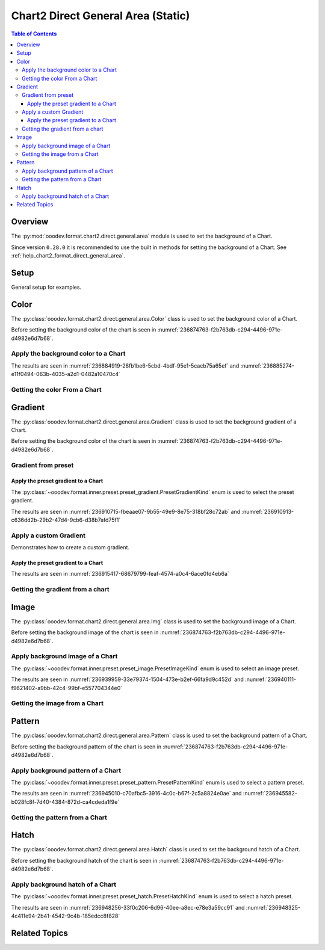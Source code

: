 .. _help_chart2_format_direct_static_general_area:

Chart2 Direct General Area (Static)
===================================

.. contents:: Table of Contents
    :local:
    :backlinks: top
    :depth: 3

Overview
--------

The :py:mod:`ooodev.format.chart2.direct.general.area` module is used to set the background of a Chart.

Since version ``0.28.0`` it is recommended to use the built in methods for setting the background of a Chart.
See :ref:`help_chart2_format_direct_general_area`.

.. seealso::

    - :ref:`help_chart2_format_direct_general_area`

Setup
-----

General setup for examples.

.. tabs::

    .. code-tab:: python

        import uno
        from ooodev.format.chart2.direct.general.area import Color as ChartColor
        from ooodev.format.chart2.direct.general.borders import LineProperties as ChartLineProperties
        from ooodev.office.calc import Calc
        from ooodev.office.chart2 import Chart2
        from ooodev.utils.color import StandardColor
        from ooodev.utils.gui import GUI
        from ooodev.loader.lo import Lo

        def main() -> int:
            with Lo.Loader(connector=Lo.ConnectPipe()):
                doc = Calc.open_doc("col_chart.ods")
                GUI.set_visible(True, doc)
                Lo.delay(500)
                Calc.zoom(doc, GUI.ZoomEnum.ZOOM_100_PERCENT)

                sheet = Calc.get_active_sheet()

                Calc.goto_cell(cell_name="A1", doc=doc)
                chart_doc = Chart2.get_chart_doc(sheet=sheet, chart_name="col_chart")

                chart_bdr_line = ChartLineProperties(color=StandardColor.GREEN_DARK3, width=0.7)
                chart_color = ChartColor(color=StandardColor.GREEN_LIGHT2)
                Chart2.style_background(chart_doc=chart_doc, styles=[chart_color, chart_bdr_line])

                f_style = ChartColor.from_obj(chart_doc.getPageBackground())
                assert f_style is not None

                Lo.delay(1_000)
                Lo.close_doc(doc)
            return 0

        if __name__ == "__main__":
            SystemExit(main())

    .. only:: html

        .. cssclass:: tab-none

            .. group-tab:: None

Color
-----

The :py:class:`ooodev.format.chart2.direct.general.area.Color` class is used to set the background color of a Chart.

Before setting the background color of the chart is seen in :numref:`236874763-f2b763db-c294-4496-971e-d4982e6d7b68`.

Apply the background color to a Chart
^^^^^^^^^^^^^^^^^^^^^^^^^^^^^^^^^^^^^

.. tabs::

    .. code-tab:: python
        :emphasize-lines: 5,6

        from ooodev.format.chart2.direct.general.area import Color as ChartColor
        # ... other code

        chart_bdr_line = ChartLineProperties(color=StandardColor.GREEN_DARK3, width=0.7)
        chart_color = ChartColor(color=StandardColor.GREEN_LIGHT2)
        Chart2.style_background(chart_doc=chart_doc, styles=[chart_color, chart_bdr_line])

    .. only:: html

        .. cssclass:: tab-none

            .. group-tab:: None

The results are seen in :numref:`236884919-28fb1be6-5cbd-4bdf-95e1-5cacb75a65ef` and :numref:`236885274-e11f0494-063b-4035-a2d1-0482a10470c4`


.. cssclass:: screen_shot

    .. _236884919-28fb1be6-5cbd-4bdf-95e1-5cacb75a65ef:

    .. figure:: https://user-images.githubusercontent.com/4193389/236884919-28fb1be6-5cbd-4bdf-95e1-5cacb75a65ef.png
        :alt: Chart with color set to green
        :figclass: align-center
        :width: 450px

        Chart with color set to green

.. cssclass:: screen_shot

    .. _236885274-e11f0494-063b-4035-a2d1-0482a10470c4:

    .. figure:: https://user-images.githubusercontent.com/4193389/236885274-e11f0494-063b-4035-a2d1-0482a10470c4.png
        :alt: Chart Area Color Dialog
        :figclass: align-center
        :width: 450px

        Chart Area Color Dialog

Getting the color From a Chart
^^^^^^^^^^^^^^^^^^^^^^^^^^^^^^

.. tabs::

    .. code-tab:: python

        # ... other code

        f_style = ChartColor.from_obj(chart_doc.getPageBackground())
        assert f_style is not None

    .. only:: html

        .. cssclass:: tab-none

            .. group-tab:: None

Gradient
--------

The :py:class:`ooodev.format.chart2.direct.general.area.Gradient` class is used to set the background gradient of a Chart.

Before setting the background color of the chart is seen in :numref:`236874763-f2b763db-c294-4496-971e-d4982e6d7b68`.

Gradient from preset
^^^^^^^^^^^^^^^^^^^^

Apply the preset gradient to a Chart
""""""""""""""""""""""""""""""""""""

The :py:class:`~ooodev.format.inner.preset.preset_gradient.PresetGradientKind` enum is used to select the preset gradient.

.. tabs::

    .. code-tab:: python
        :emphasize-lines: 5,6

        from ooodev.format.chart2.direct.general.area import Gradient as ChartGradient, PresetGradientKind

        # ... other code
        chart_bdr_line = ChartLineProperties(color=StandardColor.GREEN_DARK3, width=0.7)
        chart_grad = ChartGradient.from_preset(chart_doc, PresetGradientKind.NEON_LIGHT)
        Chart2.style_background(chart_doc=chart_doc, styles=[chart_grad, chart_bdr_line])

    .. only:: html

        .. cssclass:: tab-none

            .. group-tab:: None

The results are seen in :numref:`236910715-fbeaae07-9b55-49e9-8e75-318bf28c72ab` and :numref:`236910913-c636dd2b-29b2-47d4-9cb6-d38b7afd75f1`


.. cssclass:: screen_shot

    .. _236910715-fbeaae07-9b55-49e9-8e75-318bf28c72ab:

    .. figure:: https://user-images.githubusercontent.com/4193389/236910715-fbeaae07-9b55-49e9-8e75-318bf28c72ab.png
        :alt: Chart with gradient background
        :figclass: align-center
        :width: 450px

        Chart with gradient background

.. cssclass:: screen_shot

    .. _236910913-c636dd2b-29b2-47d4-9cb6-d38b7afd75f1:

    .. figure:: https://user-images.githubusercontent.com/4193389/236910913-c636dd2b-29b2-47d4-9cb6-d38b7afd75f1.png
        :alt: Chart Area Gradient Dialog
        :figclass: align-center
        :width: 450px

        Chart Area Gradient Dialog


Apply a custom Gradient
^^^^^^^^^^^^^^^^^^^^^^^

Demonstrates how to create a custom gradient.

Apply the preset gradient to a Chart
""""""""""""""""""""""""""""""""""""

.. tabs::

    .. code-tab:: python
        :emphasize-lines: 6,7,8,9,10,11,12

        from ooodev.format.chart2.direct.general.area import Gradient as ChartGradient, GradientStyle
        from ooodev.format.chart2.direct.general.area import ColorRange

        # ... other code
        chart_bdr_line = ChartLineProperties(color=StandardColor.GREEN_DARK3, width=0.7)
        chart_grad = ChartGradient(
            chart_doc=chart_doc,
            style=GradientStyle.LINEAR,
            angle=45,
            grad_color=ColorRange(StandardColor.GREEN_DARK3, StandardColor.GREEN_LIGHT2),
        )
        Chart2.style_background(chart_doc=chart_doc, styles=[chart_grad, chart_bdr_line])

    .. only:: html

        .. cssclass:: tab-none

            .. group-tab:: None

The results are seen in :numref:`236915417-68679799-feaf-4574-a0c4-6ace0fd4eb6a`


.. cssclass:: screen_shot

    .. _236915417-68679799-feaf-4574-a0c4-6ace0fd4eb6a:

    .. figure:: https://user-images.githubusercontent.com/4193389/236915417-68679799-feaf-4574-a0c4-6ace0fd4eb6a.png
        :alt: Chart with custom gradient background
        :figclass: align-center
        :width: 450px

        Chart with custom gradient background


Getting the gradient from a chart
^^^^^^^^^^^^^^^^^^^^^^^^^^^^^^^^^

.. tabs::

    .. code-tab:: python

        # ... other code

        f_style = ChartGradient.from_obj(chart_doc, chart_doc.getPageBackground())
        assert f_style.prop_name == chart_grad.prop_name

    .. only:: html

        .. cssclass:: tab-none

            .. group-tab:: None


Image
-----

The :py:class:`ooodev.format.chart2.direct.general.area.Img` class is used to set the background image of a Chart.

Before setting the background image of the chart is seen in :numref:`236874763-f2b763db-c294-4496-971e-d4982e6d7b68`.


Apply background image of a Chart
^^^^^^^^^^^^^^^^^^^^^^^^^^^^^^^^^

The :py:class:`~ooodev.format.inner.preset.preset_image.PresetImageKind` enum is used to select an image preset.

.. tabs::

    .. code-tab:: python
        :emphasize-lines: 5,6

        from ooodev.format.chart2.direct.general.area import Img as ChartImg, PresetImageKind
        # ... other code

        chart_bdr_line = ChartLineProperties(color=StandardColor.GREEN_DARK3, width=0.7)
        chart_img = ChartImg.from_preset(chart_doc, PresetImageKind.ICE_LIGHT)
        Chart2.style_background(chart_doc=chart_doc, styles=[chart_img, chart_bdr_line])

    .. only:: html

        .. cssclass:: tab-none

            .. group-tab:: None

The results are seen in :numref:`236939959-33e79374-1504-473e-b2ef-66fa9d9c452d` and :numref:`236940111-f9621402-a9bb-42c4-99bf-e557704344e0`


.. cssclass:: screen_shot

    .. _236939959-33e79374-1504-473e-b2ef-66fa9d9c452d:

    .. figure:: https://user-images.githubusercontent.com/4193389/236939959-33e79374-1504-473e-b2ef-66fa9d9c452d.png
        :alt: Chart with background image
        :figclass: align-center
        :width: 450px

        Chart with background image

.. cssclass:: screen_shot

    .. _236940111-f9621402-a9bb-42c4-99bf-e557704344e0:

    .. figure:: https://user-images.githubusercontent.com/4193389/236940111-f9621402-a9bb-42c4-99bf-e557704344e0.png
        :alt: Chart Area Image Dialog
        :figclass: align-center
        :width: 450px

        Chart Area Image Dialog

Getting the image from a Chart
^^^^^^^^^^^^^^^^^^^^^^^^^^^^^^

.. tabs::

    .. code-tab:: python

        # ... other code

        f_style = ChartImg.from_obj(chart_doc, chart_doc.getPageBackground())
        assert f_style is not None

    .. only:: html

        .. cssclass:: tab-none

            .. group-tab:: None

Pattern
-------

The :py:class:`ooodev.format.chart2.direct.general.area.Pattern` class is used to set the background pattern of a Chart.

Before setting the background pattern of the chart is seen in :numref:`236874763-f2b763db-c294-4496-971e-d4982e6d7b68`.


Apply background pattern of a Chart
^^^^^^^^^^^^^^^^^^^^^^^^^^^^^^^^^^^

The :py:class:`~ooodev.format.inner.preset.preset_pattern.PresetPatternKind` enum is used to select a pattern preset.

.. tabs::

    .. code-tab:: python
        :emphasize-lines: 5,6

        from ooodev.format.chart2.direct.general.area import Pattern as ChartPattern, PresetPatternKind
        # ... other code

        chart_bdr_line = ChartLineProperties(color=StandardColor.BLUE_LIGHT2, width=0.7)
        chart_pattern = ChartPattern.from_preset(chart_doc, PresetPatternKind.ZIG_ZAG)
        Chart2.style_background(chart_doc=chart_doc, styles=[chart_pattern, chart_bdr_line])

    .. only:: html

        .. cssclass:: tab-none

            .. group-tab:: None

The results are seen in :numref:`236945010-c70afbc5-3916-4c0c-b67f-2c5a8824e0ae` and :numref:`236945582-b028fc8f-7d40-4384-872d-ca4cdeda1f9e`


.. cssclass:: screen_shot

    .. _236945010-c70afbc5-3916-4c0c-b67f-2c5a8824e0ae:

    .. figure:: https://user-images.githubusercontent.com/4193389/236945010-c70afbc5-3916-4c0c-b67f-2c5a8824e0ae.png
        :alt: Chart with background pattern
        :figclass: align-center
        :width: 450px

        Chart with background pattern

.. cssclass:: screen_shot

    .. _236945582-b028fc8f-7d40-4384-872d-ca4cdeda1f9e:

    .. figure:: https://user-images.githubusercontent.com/4193389/236945582-b028fc8f-7d40-4384-872d-ca4cdeda1f9e.png
        :alt: Chart Area Pattern Dialog
        :figclass: align-center
        :width: 450px

        Chart Area Pattern Dialog

Getting the pattern from a Chart
^^^^^^^^^^^^^^^^^^^^^^^^^^^^^^^^

.. tabs::

    .. code-tab:: python

        # ... other code

        f_style = ChartPattern.from_obj(chart_doc, chart_doc.getPageBackground())
        assert f_style is not None

    .. only:: html

        .. cssclass:: tab-none

            .. group-tab:: None

Hatch
-----

The :py:class:`ooodev.format.chart2.direct.general.area.Hatch` class is used to set the background hatch of a Chart.

Before setting the background hatch of the chart is seen in :numref:`236874763-f2b763db-c294-4496-971e-d4982e6d7b68`.


Apply background hatch of a Chart
^^^^^^^^^^^^^^^^^^^^^^^^^^^^^^^^^

The :py:class:`~ooodev.format.inner.preset.preset_hatch.PresetHatchKind` enum is used to select a hatch preset.

.. tabs::

    .. code-tab:: python
        :emphasize-lines: 5,6

        from ooodev.format.chart2.direct.general.area import Hatch as ChartHatch, PresetHatchKind
        # ... other code

        chart_bdr_line = ChartLineProperties(color=StandardColor.GREEN_DARK3, width=0.7)
        chart_hatch = ChartHatch.from_preset(chart_doc, PresetHatchKind.GREEN_30_DEGREES)
        Chart2.style_background(chart_doc=chart_doc, styles=[chart_hatch, chart_bdr_line])

    .. only:: html

        .. cssclass:: tab-none

            .. group-tab:: None

The results are seen in :numref:`236948256-33f0c206-6d96-40ee-a8ec-e78e3a59cc91` and :numref:`236948325-4c411e94-2b41-4542-9c4b-185edcc8f828`


.. cssclass:: screen_shot

    .. _236948256-33f0c206-6d96-40ee-a8ec-e78e3a59cc91:

    .. figure:: https://user-images.githubusercontent.com/4193389/236948256-33f0c206-6d96-40ee-a8ec-e78e3a59cc91.png
        :alt: Chart with background hatch
        :figclass: align-center
        :width: 450px

        Chart with background hatch

.. cssclass:: screen_shot

    .. _236948325-4c411e94-2b41-4542-9c4b-185edcc8f828:

    .. figure:: https://user-images.githubusercontent.com/4193389/236948325-4c411e94-2b41-4542-9c4b-185edcc8f828.png
        :alt: Chart Area Hatch Dialog
        :figclass: align-center
        :width: 450px

        Chart Area Hatch Dialog


Related Topics
--------------

.. seealso::

    .. cssclass:: ul-list

        - :ref:`part05`
        - :ref:`help_chart2_format_direct_general_area`
        - :ref:`help_format_format_kinds`
        - :ref:`help_format_coding_style`
        - :ref:`help_chart2_format_direct_general`
        - :ref:`help_chart2_format_direct_wall_floor_area`
        - :py:class:`~ooodev.utils.gui.GUI`
        - :py:class:`~ooodev.loader.Lo`
        - :py:class:`~ooodev.office.chart2.Chart2`
        - :py:meth:`Chart2.style_background() <ooodev.office.chart2.Chart2.style_background>`
        - :py:meth:`Calc.dispatch_recalculate() <ooodev.office.calc.Calc.dispatch_recalculate>`
